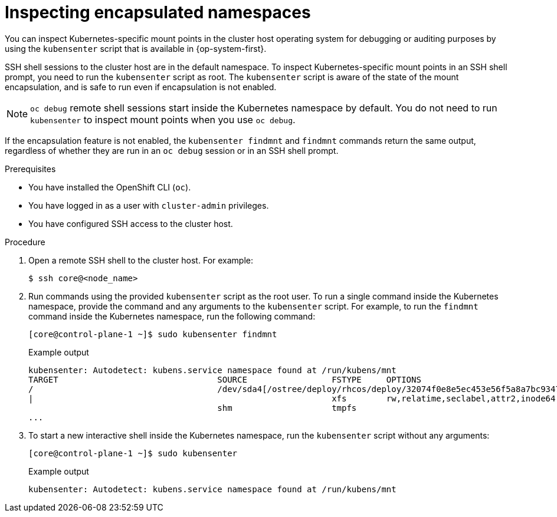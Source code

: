 // Module included in the following assemblies:
//
// * scalability_and_performance/optimization/optimizing-cpu-usage.adoc

:_content-type: PROCEDURE
[id="supporting-encapsulation_{context}"]
= Inspecting encapsulated namespaces

You can inspect Kubernetes-specific mount points in the cluster host operating system for debugging or auditing purposes by using the `kubensenter` script that is available in {op-system-first}.

SSH shell sessions to the cluster host are in the default namespace.
To inspect Kubernetes-specific mount points in an SSH shell prompt, you need to run the `kubensenter` script as root.
The `kubensenter` script is aware of the state of the mount encapsulation, and is safe to run even if encapsulation is not enabled.

[NOTE]
====
`oc debug` remote shell sessions start inside the Kubernetes namespace by default.
You do not need to run `kubensenter` to inspect mount points when you use `oc debug`.
====

If the encapsulation feature is not enabled, the `kubensenter findmnt` and `findmnt` commands return the same output, regardless of whether they are run in an `oc debug` session or in an SSH shell prompt.

.Prerequisites

* You have installed the OpenShift CLI (`oc`).

* You have logged in as a user with `cluster-admin` privileges.

* You have configured SSH access to the cluster host.

.Procedure

. Open a remote SSH shell to the cluster host. For example:
+
[source,terminal]
----
$ ssh core@<node_name>
----

. Run commands using the provided `kubensenter` script as the root user.
To run a single command inside the Kubernetes namespace, provide the command and any arguments to the `kubensenter` script.
For example, to run the `findmnt` command inside the Kubernetes namespace, run the following command:
+
[source,terminal]
----
[core@control-plane-1 ~]$ sudo kubensenter findmnt
----
+
.Example output
[source,terminal]
----
kubensenter: Autodetect: kubens.service namespace found at /run/kubens/mnt
TARGET                                SOURCE                 FSTYPE     OPTIONS
/                                     /dev/sda4[/ostree/deploy/rhcos/deploy/32074f0e8e5ec453e56f5a8a7bc9347eaa4172349ceab9c22b709d9d71a3f4b0.0]
|                                                            xfs        rw,relatime,seclabel,attr2,inode64,logbufs=8,logbsize=32k,prjquota
                                      shm                    tmpfs
...
----

. To start a new interactive shell inside the Kubernetes namespace, run the `kubensenter` script without any arguments:
+
[source,terminal]
----
[core@control-plane-1 ~]$ sudo kubensenter
----
+
.Example output
[source,terminal]
----
kubensenter: Autodetect: kubens.service namespace found at /run/kubens/mnt
----
